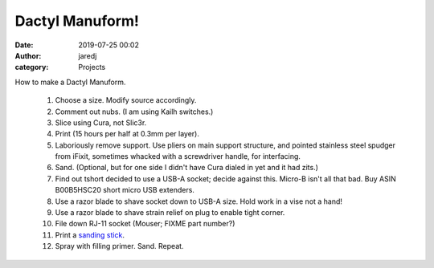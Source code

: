 Dactyl Manuform!
################
:date: 2019-07-25 00:02
:author: jaredj
:category: Projects

How to make a Dactyl Manuform.

 1. Choose a size. Modify source accordingly.
 2. Comment out nubs. (I am using Kailh switches.)
 3. Slice using Cura, not Slic3r.
 4. Print (15 hours per half at 0.3mm per layer).
 5. Laboriously remove support. Use pliers on main support structure, and pointed stainless steel spudger from iFixit, sometimes whacked with a screwdriver handle, for interfacing.
 6. Sand. (Optional, but for one side I didn't have Cura dialed in yet and it had zits.)
 7. Find out tshort decided to use a USB-A socket; decide against this. Micro-B isn't all that bad. Buy ASIN B00B5HSC20 short micro USB extenders.
 8. Use a razor blade to shave socket down to USB-A size. Hold work in a vise not a hand!
 9. Use a razor blade to shave strain relief on plug to enable tight corner.
 10. File down RJ-11 socket (Mouser; FIXME part number?)
 11. Print a `sanding stick <https://www.thingiverse.com/thing:3280123>`_.
 12. Spray with filling primer. Sand. Repeat.
